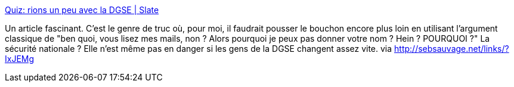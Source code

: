 :jbake-type: post
:jbake-status: published
:jbake-title: Quiz: rions un peu avec la DGSE | Slate
:jbake-tags: sécurité,humour,transparence,_mois_janv.,_année_2014
:jbake-date: 2014-01-29
:jbake-depth: ../
:jbake-uri: shaarli/1390982440000.adoc
:jbake-source: https://nicolas-delsaux.hd.free.fr/Shaarli?searchterm=http%3A%2F%2Fwww.slate.fr%2Fstory%2F82001%2Fquiz-dgse-marches-publics&searchtags=s%C3%A9curit%C3%A9+humour+transparence+_mois_janv.+_ann%C3%A9e_2014
:jbake-style: shaarli

http://www.slate.fr/story/82001/quiz-dgse-marches-publics[Quiz: rions un peu avec la DGSE | Slate]

Un article fascinant. C'est le genre de truc où, pour moi, il faudrait pousser le bouchon encore plus loin en utilisant l'argument classique de "ben quoi, vous lisez mes mails, non ? Alors pourquoi je peux pas donner votre nom ? Hein ? POURQUOI ?" La sécurité nationale ? Elle n'est même pas en danger si les gens de la DGSE changent assez vite. via http://sebsauvage.net/links/?IxJEMg
